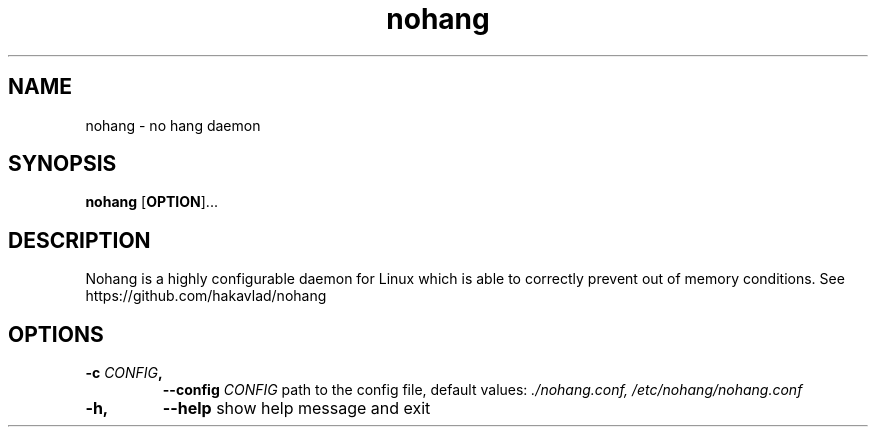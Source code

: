 .TH nohang 1
.SH NAME
nohang \- no hang daemon

.SH SYNOPSIS
.B nohang
.RB [ OPTION ]...

.SH DESCRIPTION
Nohang is a highly configurable daemon for Linux which is able to correctly prevent out of memory conditions. See https://github.com/hakavlad/nohang

.SH OPTIONS
.TP
.BI \-c " CONFIG",
.BI \-\-config " CONFIG"
path to the config file, default values:
.I ./nohang.conf,
.I /etc/nohang/nohang.conf
.TP
.BI \-h,
.BI \-\-help
show help message and exit
